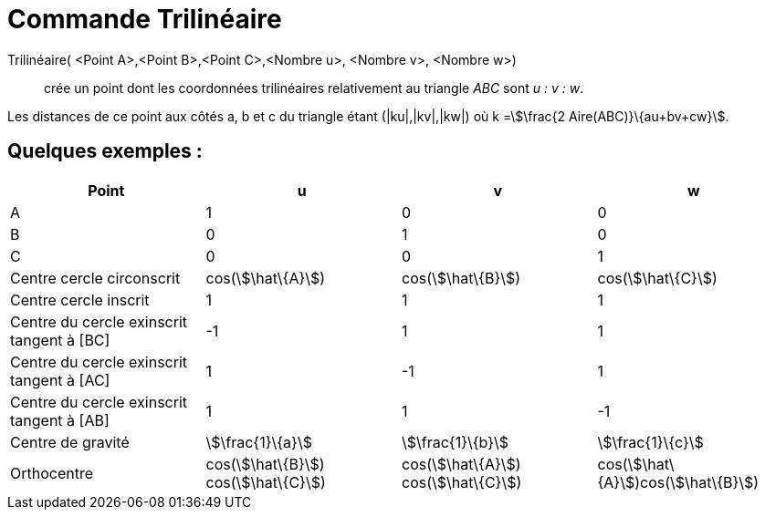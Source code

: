= Commande Trilinéaire
:page-en: commands/Trilinear
ifdef::env-github[:imagesdir: /fr/modules/ROOT/assets/images]

Trilinéaire( <Point A>,<Point B>,<Point C>,<Nombre u>, <Nombre v>, <Nombre w>)::
  crée un point dont les coordonnées trilinéaires relativement au triangle _ABC_ sont _u : v : w_.

Les distances de ce point aux côtés a, b et c du triangle étant (|ku|,|kv|,|kw|) où k =stem:[\frac{2
Aire(ABC)}\{au+bv+cw}].

== Quelques exemples :

[cols=",,,",options="header",]
|===
|Point |u |v |w
|A |1 |0 |0

|B |0 |1 |0

|C |0 |0 |1

|Centre cercle circonscrit |cos(stem:[\hat\{A}]) |cos(stem:[\hat\{B}]) |cos(stem:[\hat\{C}])

|Centre cercle inscrit |1 |1 |1

|Centre du cercle exinscrit tangent à [BC] |-1 |1 |1

|Centre du cercle exinscrit tangent à [AC] |1 |-1 |1

|Centre du cercle exinscrit tangent à [AB] |1 |1 |-1

|Centre de gravité |stem:[\frac{1}\{a}] |stem:[\frac{1}\{b}] |stem:[\frac{1}\{c}]

|Orthocentre |cos(stem:[\hat\{B}]) cos(stem:[\hat\{C}]) |cos(stem:[\hat\{A}]) cos(stem:[\hat\{C}])
|cos(stem:[\hat\{A}])cos(stem:[\hat\{B}])
|===
